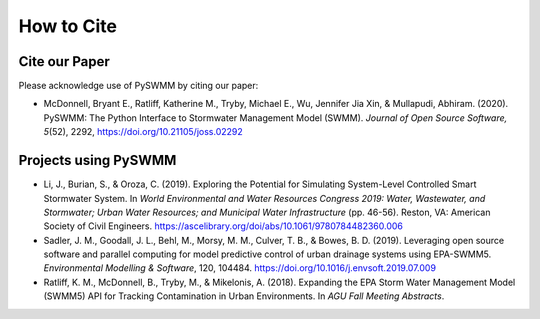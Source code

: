 ***********
How to Cite
***********

Cite our Paper
==============

Please acknowledge use of PySWMM by citing our paper:

- McDonnell, Bryant E., Ratliff, Katherine M., Tryby, Michael E., Wu, Jennifer Jia Xin, & Mullapudi, Abhiram. (2020). PySWMM: The Python Interface to Stormwater Management Model (SWMM). *Journal of Open Source Software, 5*\ (52), 2292, https://doi.org/10.21105/joss.02292


Projects using PySWMM
=====================

- Li, J., Burian, S., & Oroza, C. (2019). Exploring the Potential for Simulating System-Level Controlled Smart Stormwater System. In *World Environmental and Water Resources Congress 2019: Water, Wastewater, and Stormwater; Urban Water Resources; and Municipal Water Infrastructure* (pp. 46-56). Reston, VA: American Society of Civil Engineers. https://ascelibrary.org/doi/abs/10.1061/9780784482360.006
- Sadler, J. M., Goodall, J. L., Behl, M., Morsy, M. M., Culver, T. B., & Bowes, B. D. (2019). Leveraging open source software and parallel computing for model predictive control of urban drainage systems using EPA-SWMM5. *Environmental Modelling & Software*, 120, 104484. https://doi.org/10.1016/j.envsoft.2019.07.009
- Ratliff, K. M., McDonnell, B., Tryby, M., & Mikelonis, A. (2018). Expanding the EPA Storm Water Management Model (SWMM5) API for Tracking Contamination in Urban Environments. In *AGU Fall Meeting Abstracts*.

